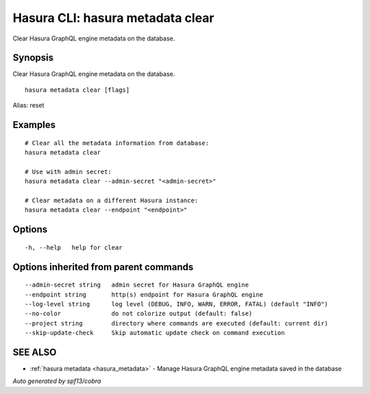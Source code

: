 .. meta::
   :description: Use hasura metadata clear to clear Hasura metadata on the database with the Hasura CLI
   :keywords: hasura, docs, CLI, hasura metadata clear

.. _hasura_metadata_clear:

Hasura CLI: hasura metadata clear
---------------------------------

Clear Hasura GraphQL engine metadata on the database.

Synopsis
~~~~~~~~


Clear Hasura GraphQL engine metadata on the database.

::

  hasura metadata clear [flags]

Alias: reset

Examples
~~~~~~~~

::

    # Clear all the metadata information from database:
    hasura metadata clear

    # Use with admin secret:
    hasura metadata clear --admin-secret "<admin-secret>"

    # Clear metadata on a different Hasura instance:
    hasura metadata clear --endpoint "<endpoint>"

Options
~~~~~~~

::

  -h, --help   help for clear

Options inherited from parent commands
~~~~~~~~~~~~~~~~~~~~~~~~~~~~~~~~~~~~~~

::

      --admin-secret string   admin secret for Hasura GraphQL engine
      --endpoint string       http(s) endpoint for Hasura GraphQL engine
      --log-level string      log level (DEBUG, INFO, WARN, ERROR, FATAL) (default "INFO")
      --no-color              do not colorize output (default: false)
      --project string        directory where commands are executed (default: current dir)
      --skip-update-check     Skip automatic update check on command execution

SEE ALSO
~~~~~~~~

* :ref:`hasura metadata <hasura_metadata>` 	 - Manage Hasura GraphQL engine metadata saved in the database

*Auto generated by spf13/cobra*
